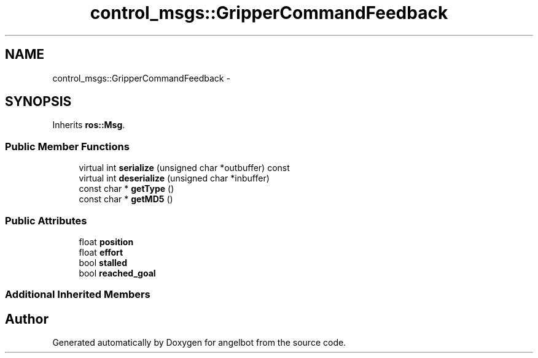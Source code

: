 .TH "control_msgs::GripperCommandFeedback" 3 "Sat Jul 9 2016" "angelbot" \" -*- nroff -*-
.ad l
.nh
.SH NAME
control_msgs::GripperCommandFeedback \- 
.SH SYNOPSIS
.br
.PP
.PP
Inherits \fBros::Msg\fP\&.
.SS "Public Member Functions"

.in +1c
.ti -1c
.RI "virtual int \fBserialize\fP (unsigned char *outbuffer) const "
.br
.ti -1c
.RI "virtual int \fBdeserialize\fP (unsigned char *inbuffer)"
.br
.ti -1c
.RI "const char * \fBgetType\fP ()"
.br
.ti -1c
.RI "const char * \fBgetMD5\fP ()"
.br
.in -1c
.SS "Public Attributes"

.in +1c
.ti -1c
.RI "float \fBposition\fP"
.br
.ti -1c
.RI "float \fBeffort\fP"
.br
.ti -1c
.RI "bool \fBstalled\fP"
.br
.ti -1c
.RI "bool \fBreached_goal\fP"
.br
.in -1c
.SS "Additional Inherited Members"


.SH "Author"
.PP 
Generated automatically by Doxygen for angelbot from the source code\&.
